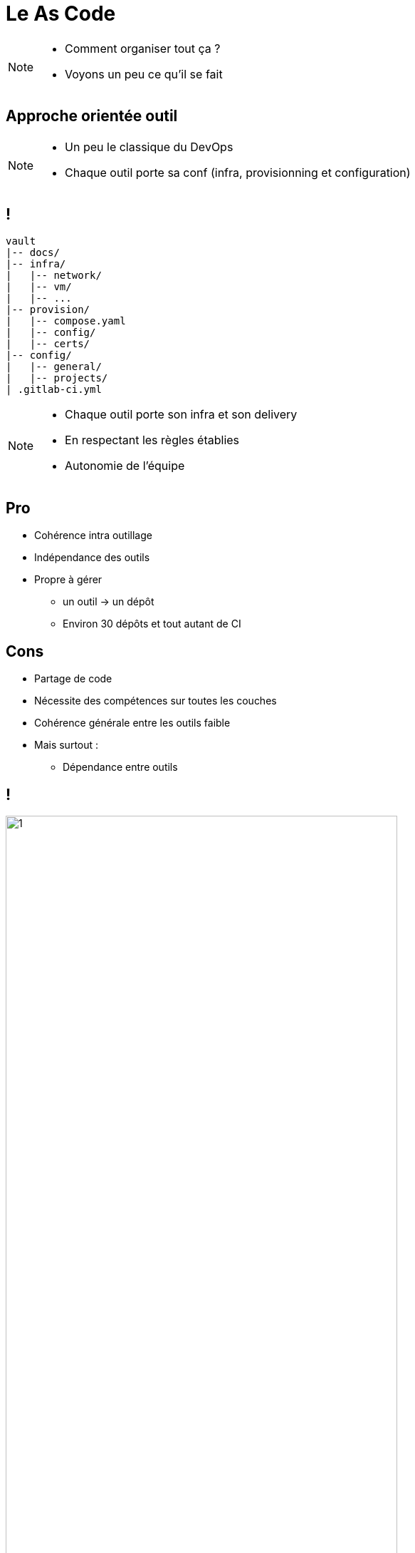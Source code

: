 = Le As Code

[NOTE.speaker]
====
* Comment organiser tout ça ?
* Voyons un peu ce qu'il se fait
====

== Approche orientée outil

[NOTE.speaker]
====
* Un peu le classique du DevOps
* Chaque outil porte sa conf (infra, provisionning et configuration)
====

== !

[source, shellscript]
----
vault
|-- docs/
|-- infra/
|   |-- network/
|   |-- vm/
|   |-- ...
|-- provision/
|   |-- compose.yaml
|   |-- config/
|   |-- certs/
|-- config/
|   |-- general/
|   |-- projects/
| .gitlab-ci.yml
----

[NOTE.speaker]
====
* Chaque outil porte son infra et son delivery
* En respectant les règles établies
* Autonomie de l'équipe
====

== Pro

[%step]
* Cohérence intra outillage
* Indépendance des outils
* Propre à gérer
** un outil -> un dépôt
** Environ 30 dépôts et tout autant de CI

== Cons

[%step]
* Partage de code
* Nécessite des compétences sur toutes les couches
* Cohérence générale entre les outils faible
* Mais surtout :
** Dépendance entre outils

== !

image:new-user-impact.png[1, 80%]

[NOTE.speaker]
====
Par exemple :

* A chaque utilisateur 4 dépôts minimum à toucher
** Gitlab/Sonar/Vault/Artifactory

Ou bien :
====

== !

image:forge-all-hidden-tools-12.png[1, 80%]

[NOTE.speaker]
====
Mise à jour des certificats ....
On modifie tout et on redéclenche tout
====

== L'enfer !

== Approche Landing zone

image:landing-zone.png[1, 80%]

[NOTE.speaker]
====
* L'infra + le monitoring + la gestion des accès niveau environnement
* Souvent par une équipe dédiée
* Pour de l'accueil d'autres projets d'autres équipes
====

== Côté Admin Sys

[cols="2"]
|===
a|
[source, shellscript]
----
catalog
\|-- docs/
\|-- infra/
\|   \|-- network/
\|   \|-- vm/
\|   \|-- tools/
\|   \|   \|-- db/
\|   \|   \|-- s3/
----
a|
[source, shellscript]
----
infra
\|-- docs/
\|-- env/
\|-- security/
\|-- access/
\|-- network/
\|-- ...
----
|===

[NOTE.speaker]
====
* En gros, deux dépôts à maintenir
* Un avec les bases de l'infra
* L'autre avec le catalog
====

== Côté Projet

[source, shellscript]
----
vault
|-- docs/
|-- infra/
|   |-- network/
|   |-- vm/
|   |-- ...
|-- provision/
|   |-- compose.yaml
|   |-- config/
|   |-- certs/
|-- config/
|   |-- general/
|   |-- projects/
| .gitlab-ci.yml
----

[NOTE.speaker]
====
* Plus ou moins pareil que la première partie, donc libre
* Mais basé sur un catalog
* Pas d'accès à gérer et de couche trop basse à gérer
====

== Pro

[%step]
* Cohérence de l'infra
* Sécurité ++

[NOTE.speaker]
====
* Approche top, décorrelation "fonctionnel" et "technique"
* Normalisation et contrôle des couches basses
* Seulement sur catalog
====

== Cons

[%step]
* On déploie toujours les mêmes outils
* Qui fonctionnent ensemble
* Beaucoup de travail
* Ça ne correspond pas à notre besoin

[NOTE.speaker]
====
* Lire les slides
* On est trop petit
* Trop de maintenance du catalog
* Pas nécessaire, on accueille pas d'autres équipes
====

== Chez nous, tout touche à tout

[NOTE.speaker]
====
* Ex.: Si l'auth gitlab change
** Regeneration des services accounts
** Modification artif
** Modification de sonar

* Ex.: Déploiment d'un nouvel outil
** Ouverture de flux => Infra
** Branchement avec les outils qui s'en serve => Provisionning
** Configuration des accès pour les projets => Projet
====

== Tout dans le même dépôt ?

* A chaque nouvel utilisateur, on rejoue tout ?
** Même avec des astuces, complexité accrue
** Branching Git horrible

* Monté de version d'un outil ?
** Idem, on risque en plus de peter un truc

* Fréquence d'exécution du script
** Trop fréquent pour un truc qui attaque toute l'infra

== Par outils ?

* Indépendance/Autonomie
* Gestion de la configuration par projet jusqu'à l'infra
** Pratique en cas de changement de version, ça permet de rester cohérent
** Facilitation de la gestion infra si besoin de nouveau flux, nouvelles ressources
* Mais
** Vu le nombre d'outils
** Code : Gardez une cohérence en terme de style, de règles d'écriture
** Cohérence générale : Y'a toujours des effets de bord, des non compatibilités, des dépendances à gérer
** Demande des compétences sur toutes les couches

== Autrement ?

